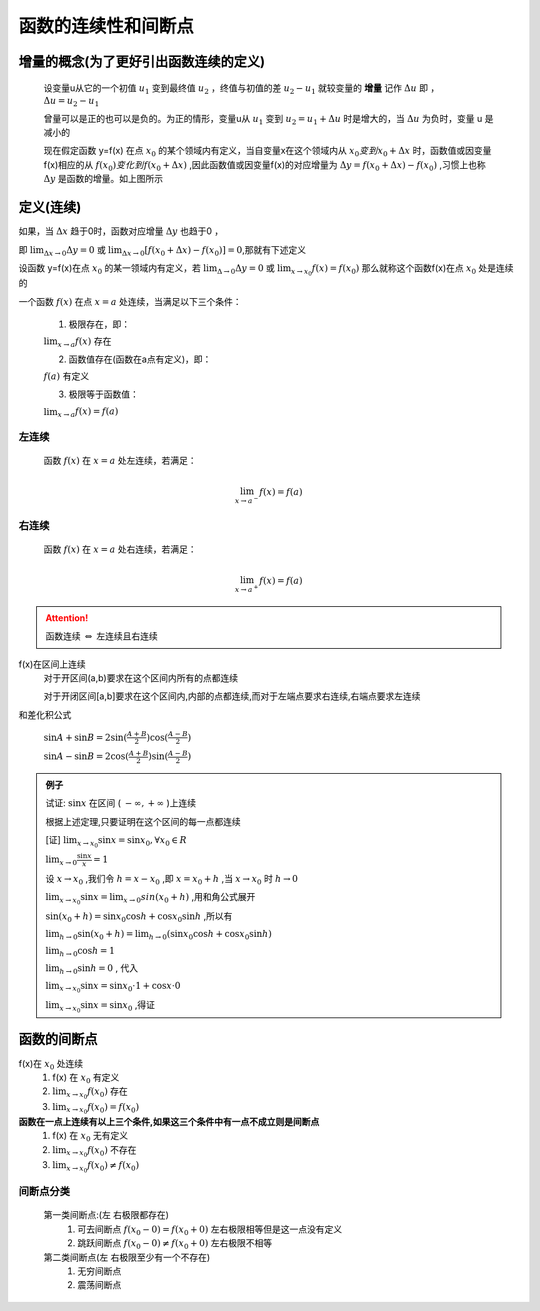 
函数的连续性和间断点
=============================


增量的概念(为了更好引出函数连续的定义)
-------------------------------------

    设变量u从它的一个初值 :math:`u_1` 变到最终值 :math:`u_2` ，终值与初值的差 :math:`u_2-u_1` 就较变量的 **增量** 记作 :math:`\Delta u`  即 ， :math:`\Delta u = u_2-u_1` 

    曾量可以是正的也可以是负的。为正的情形，变量u从 :math:`u_1` 变到 :math:`u_2=u_1 + \Delta u` 时是增大的，当  :math:`\Delta u` 为负时，变量 u 是减小的

    .. image:: ../images/lx2.png
        :alt: 函数连续图
        :width: 600px
        :align: center

    现在假定函数 y=f(x) 在点 :math:`x_0` 的某个领域内有定义，当自变量x在这个领域内从 :math:`x_0 变到 x_0 + \Delta x` 时，函数值或因变量f(x)相应的从 :math:`f(x_0) 变化到 f(x_0 + \Delta x)` ,因此函数值或因变量f(x)的对应增量为 :math:`\Delta y = f(x_0+\Delta x) - f(x_0)` ,习惯上也称 :math:`\Delta y`  是函数的增量。如上图所示

定义(连续)
------------------

如果，当 :math:`\Delta x` 趋于0时，函数对应增量 :math:`\Delta y` 也趋于0 ，

即 :math:`\lim_{\Delta x \rightarrow 0}{\Delta y}=0` 或 :math:`\lim_{\Delta x \rightarrow 0}{[f(x_0+\Delta x) - f(x_0)]}=0`,那就有下述定义


设函数 y=f(x)在点 :math:`x_0` 的某一领域内有定义，若 :math:`\lim_{\Delta \rightarrow 0}\Delta y=0` 或 :math:`\lim_{x \rightarrow x_0}f(x)=f(x_0)` 那么就称这个函数f(x)在点 :math:`x_0` 处是连续的

一个函数 :math:`f(x)` 在点 :math:`x = a` 处连续，当满足以下三个条件：


   1. 极限存在，即：

   :math:`\lim_{x \to a} f(x) \text{ 存在}` 

   2. 函数值存在(函数在a点有定义)，即：

   :math:`f(a) \text{ 有定义}` 

   3. 极限等于函数值：

   :math:`\lim_{x \to a} f(x) = f(a)` 


**左连续**
^^^^^^^^^^^^^^^^^^^^

    函数 :math:`f(x)` 在 :math:`x = a` 处左连续，若满足：

    .. math::

        \lim_{x \to a^-} f(x) = f(a)

**右连续**
^^^^^^^^^^^^^^^^^^^^^

    函数 :math:`f(x)` 在 :math:`x = a` 处右连续，若满足：

    .. math::

        \lim_{x \to a^+} f(x) = f(a)

.. attention::
    
    函数连续 :math:`\Leftrightarrow` 左连续且右连续

f(x)在区间上连续
    对于开区间(a,b)要求在这个区间内所有的点都连续

    对于开闭区间[a,b]要求在这个区间内,内部的点都连续,而对于左端点要求右连续,右端点要求左连续

和差化积公式

    :math:`\sin{A} + \sin{B} = 2\sin({\frac{A+B}{2})\cos({\frac{A-B}{2}}})`

    :math:`\sin{A}-\sin{B}=2\cos({\frac{A+B}{2}})\sin({\frac{A-B}{2}})`  

.. admonition:: 例子

    试证: :math:`\sin{x}` 在区间 ( :math:`-\infty, +\infty` )上连续  

    根据上述定理,只要证明在这个区间的每一点都连续

    [证] :math:`\lim_{x \rightarrow x_0}{\sin{x}}=\sin{x_0}, \forall x_0 \in R` 

    :math:`\lim_{x\rightarrow 0}{\frac{\sin{x}}{x}}=1`   

    设 :math:`x \rightarrow x_0` ,我们令 :math:`h=x-x_0` ,即 :math:`x=x_0+h` ,当 :math:`x\rightarrow x_0` 时 :math:`h \rightarrow 0`    

    :math:`\lim_{x\rightarrow x_0}{\sin{x}}=\lim_{x\rightarrow 0}sin{(x_0+h)}` ,用和角公式展开

    :math:`\sin{(x_0+h)}=\sin{x_0}\cos{h}+\cos{x_0}\sin{h}` ,所以有

    :math:`\lim_{h\rightarrow 0}{\sin{(x_0+h)}}=\lim_{h\rightarrow 0}(\sin{x_0}\cos{h}+\cos{x_0}\sin{h})` 

    :math:`\lim_{h\rightarrow 0}\cos{h}=1`

    :math:`\lim_{h\rightarrow 0}\sin{h}=0` , 代入

    :math:`\lim_{x\rightarrow x_0}{\sin{x}}=\sin{x_0}\cdot 1+\cos{x}\cdot 0`

    :math:`\lim_{x\rightarrow x_0}{\sin{x}}=\sin{x_0}` ,得证


函数的间断点
-----------------------------

f(x)在 :math:`x_0` 处连续
    1) f(x) 在 :math:`x_0` 有定义 
    2) :math:`\lim_{x\rightarrow x_0}{f(x_0)}` 存在 
    3) :math:`\lim_{x\rightarrow x_0}{f(x_0)}=f(x_0)`

**函数在一点上连续有以上三个条件,如果这三个条件中有一点不成立则是间断点**
    1) f(x) 在 :math:`x_0` 无有定义 
    2) :math:`\lim_{x\rightarrow x_0}{f(x_0)}` 不存在 
    3) :math:`\lim_{x\rightarrow x_0}{f(x_0)}\neq f(x_0)`
 
间断点分类
^^^^^^^^^^^^^^
    第一类间断点:(左 右极限都存在)
        1) 可去间断点 :math:`f(x_0-0)=f(x_0+0)` 左右极限相等但是这一点没有定义
        2) 跳跃间断点 :math:`f(x_0-0) \neq f(x_0+0)` 左右极限不相等

    第二类间断点(左 右极限至少有一个不存在)
        1) 无穷间断点
        2) 震荡间断点